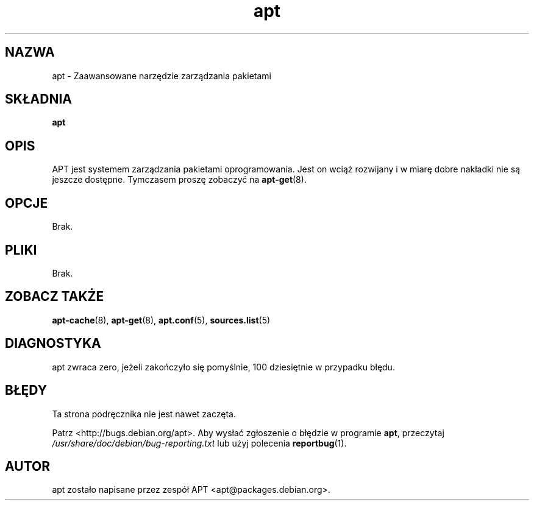 .\" {PTM/RL/20-12-2000/"Zaawansowane narzędzie zarządzania pakietami"}
.\" Translation: Robert Luberda <robert@debian.org>, Dec 2000, apt 0.4.7
.\" Last update: Robert Luberda, November 2005, apt 0.6.41
.\" $Id: apt.8,v 1.3 2005/10/16 21:32:24 robert Exp $
.\" 
.\" This manpage is copyright (C) 1998 Branden Robinson <branden@debian.org>.
.\" 
.\" This is free software; you may redistribute it and/or modify
.\" it under the terms of the GNU General Public License as
.\" published by the Free Software Foundation; either version 2,
.\" or (at your option) any later version.
.\"
.\" This is distributed in the hope that it will be useful, but
.\" WITHOUT ANY WARRANTY; without even the implied warranty of
.\" MERCHANTABILITY or FITNESS FOR A PARTICULAR PURPOSE.  See the
.\" GNU General Public License for more details.
.\"
.\" You should have received a copy of the GNU General Public
.\" License along with APT; if not, write to the Free Software
.\" Foundation, Inc., 59 Temple Place, Suite 330, Boston, MA 
.\" 02111-1307 USA
.\"
.TH apt 8 "16 czerwca 1998" "Debian GNU/Linux"
.SH NAZWA
apt \- Zaawansowane narzędzie zarządzania pakietami
.SH SKŁADNIA
.B apt
.SH OPIS
APT jest systemem zarządzania pakietami oprogramowania. Jest on wciąż rozwijany
i w miarę dobre
.\" w oryginale było snazzy
nakładki nie są jeszcze dostępne. Tymczasem proszę zobaczyć na
.BR apt-get (8).
.SH OPCJE
Brak.
.SH PLIKI
Brak.
.SH ZOBACZ TAKŻE
.BR apt-cache (8),
.BR apt-get (8),
.BR apt.conf (5),
.BR sources.list (5)
.SH DIAGNOSTYKA
apt zwraca zero, jeżeli zakończyło się pomyślnie, 100 dziesiętnie w przypadku błędu.
.SH BŁĘDY
Ta strona podręcznika nie jest nawet zaczęta.
.PP
Patrz <http://bugs.debian.org/apt>.  Aby wysłać zgłoszenie o błędzie w programie
.BR apt ,
przeczytaj
.I /usr/share/doc/debian/bug-reporting.txt
lub użyj polecenia
.BR reportbug (1).
.SH AUTOR
apt zostało napisane przez zespół APT <apt@packages.debian.org>.
